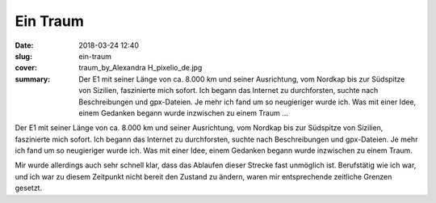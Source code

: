 Ein Traum
=========

:date: 2018-03-24 12:40
:slug: ein-traum
:cover: traum_by_Alexandra H_pixelio_de.jpg
:summary: Der E1 mit seiner Länge von ca. 8.000 km und seiner Ausrichtung, vom Nordkap bis zur Südspitze von Sizilien, faszinierte mich sofort. Ich begann das Internet zu durchforsten, suchte nach Beschreibungen und gpx-Dateien. Je mehr ich fand um so neugieriger wurde ich. Was mit einer Idee, einem Gedanken begann wurde inzwischen zu einem Traum ...

Der E1 mit seiner Länge von ca. 8.000 km und seiner Ausrichtung, vom Nordkap bis zur Südspitze von Sizilien, faszinierte mich sofort. Ich begann das Internet zu durchforsten, suchte nach Beschreibungen und gpx-Dateien. Je mehr ich fand um so neugieriger wurde ich. Was mit einer Idee, einem Gedanken begann wurde inzwischen zu einem Traum.

Mir wurde allerdings auch sehr schnell klar, dass das Ablaufen dieser Strecke fast unmöglich ist. Berufstätig wie ich war, und ich war zu diesem Zeitpunkt nicht bereit den Zustand zu ändern, waren mir entsprechende zeitliche Grenzen gesetzt.
